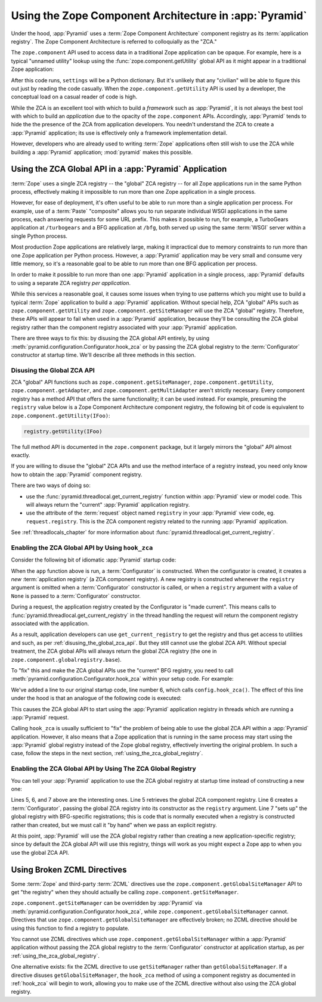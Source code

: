 .. index::
   single: ZCA
   single: Zope Component Architecture
   single: zope.component
   single: application registry
   single: getSiteManager
   single: getUtility

.. _zca_chapter:

Using the Zope Component Architecture in :app:`Pyramid`
==========================================================

Under the hood, :app:`Pyramid` uses a :term:`Zope Component
Architecture` component registry as its :term:`application registry`.
The Zope Component Architecture is referred to colloquially as the
"ZCA."

The ``zope.component`` API used to access data in a traditional Zope
application can be opaque.  For example, here is a typical "unnamed
utility" lookup using the :func:`zope.component.getUtility` global API
as it might appear in a traditional Zope application:

.. ignore-next-block
.. code-block:: python
   :linenos:

   from pyramid.interfaces import ISettings
   from zope.component import getUtility
   settings = getUtility(ISettings)

After this code runs, ``settings`` will be a Python dictionary.  But
it's unlikely that any "civilian" will be able to figure this out just
by reading the code casually.  When the ``zope.component.getUtility``
API is used by a developer, the conceptual load on a casual reader of
code is high.

While the ZCA is an excellent tool with which to build a *framework*
such as :app:`Pyramid`, it is not always the best tool with which
to build an *application* due to the opacity of the ``zope.component``
APIs.  Accordingly, :app:`Pyramid` tends to hide the the presence
of the ZCA from application developers.  You needn't understand the
ZCA to create a :app:`Pyramid` application; its use is effectively
only a framework implementation detail.

However, developers who are already used to writing :term:`Zope`
applications often still wish to use the ZCA while building a
:app:`Pyramid` application; :mod:`pyramid` makes this possible.

.. index::
   single: get_current_registry
   single: getUtility
   single: getSiteManager
   single: ZCA global API

Using the ZCA Global API in a :app:`Pyramid` Application
-----------------------------------------------------------

:term:`Zope` uses a single ZCA registry -- the "global" ZCA registry
-- for all Zope applications run in the same Python process,
effectively making it impossible to run more than one Zope application
in a single process.

However, for ease of deployment, it's often useful to be able to run
more than a single application per process.  For example, use of a
:term:`Paste` "composite" allows you to run separate individual WSGI
applications in the same process, each answering requests for some URL
prefix.  This makes it possible to run, for example, a TurboGears
application at ``/turbogears`` and a BFG application at ``/bfg``, both
served up using the same :term:`WSGI` server within a single Python
process.

Most production Zope applications are relatively large, making it
impractical due to memory constraints to run more than one Zope
application per Python process.  However, a :app:`Pyramid`
application may be very small and consume very little memory, so it's
a reasonable goal to be able to run more than one BFG application per
process.

In order to make it possible to run more than one :app:`Pyramid`
application in a single process, :app:`Pyramid` defaults to using a
separate ZCA registry *per application*.

While this services a reasonable goal, it causes some issues when
trying to use patterns which you might use to build a typical
:term:`Zope` application to build a :app:`Pyramid` application.
Without special help, ZCA "global" APIs such as
``zope.component.getUtility`` and ``zope.component.getSiteManager``
will use the ZCA "global" registry.  Therefore, these APIs
will appear to fail when used in a :app:`Pyramid` application,
because they'll be consulting the ZCA global registry rather than the
component registry associated with your :app:`Pyramid` application.

There are three ways to fix this: by disusing the ZCA global API
entirely, by using
:meth:`pyramid.configuration.Configurator.hook_zca` or by passing
the ZCA global registry to the :term:`Configurator` constructor at
startup time.  We'll describe all three methods in this section.

.. index::
   single: request.registry

.. _disusing_the_global_zca_api:

Disusing the Global ZCA API
+++++++++++++++++++++++++++

ZCA "global" API functions such as ``zope.component.getSiteManager``,
``zope.component.getUtility``, ``zope.component.getAdapter``, and
``zope.component.getMultiAdapter`` aren't strictly necessary.  Every
component registry has a method API that offers the same
functionality; it can be used instead.  For example, presuming the
``registry`` value below is a Zope Component Architecture component
registry, the following bit of code is equivalent to
``zope.component.getUtility(IFoo)``:

.. code-block:: python

   registry.getUtility(IFoo)

The full method API is documented in the ``zope.component`` package,
but it largely mirrors the "global" API almost exactly.

If you are willing to disuse the "global" ZCA APIs and use the method
interface of a registry instead, you need only know how to obtain the
:app:`Pyramid` component registry.

There are two ways of doing so:

- use the :func:`pyramid.threadlocal.get_current_registry`
  function within :app:`Pyramid` view or model code.  This will
  always return the "current" :app:`Pyramid` application registry.

- use the attribute of the :term:`request` object named ``registry``
  in your :app:`Pyramid` view code, eg. ``request.registry``.  This
  is the ZCA component registry related to the running
  :app:`Pyramid` application.

See :ref:`threadlocals_chapter` for more information about
:func:`pyramid.threadlocal.get_current_registry`.

.. index::
   single: hook_zca (configurator method)

.. _hook_zca:

Enabling the ZCA Global API by Using ``hook_zca``
+++++++++++++++++++++++++++++++++++++++++++++++++

Consider the following bit of idiomatic :app:`Pyramid` startup code:

.. code-block:: python
   :linenos:

   from zope.component import getGlobalSiteManager
   from pyramid.configuration import Configurator

   def app(global_settings, **settings):
       config = Configurator(settings=settings)
       config.begin()
       config.load_zcml('configure.zcml')
       config.end()
       return config.make_wsgi_app()

When the ``app`` function above is run, a :term:`Configurator` is
constructed.  When the configurator is created, it creates a *new*
:term:`application registry` (a ZCA component registry).  A new
registry is constructed whenever the ``registry`` argument is omitted
when a :term:`Configurator` constructor is called, or when a
``registry`` argument with a value of ``None`` is passed to a
:term:`Configurator` constructor.

During a request, the application registry created by the Configurator
is "made current".  This means calls to
:func:`pyramid.threadlocal.get_current_registry` in the thread
handling the request will return the component registry associated
with the application.

As a result, application developers can use ``get_current_registry``
to get the registry and thus get access to utilities and such, as per
:ref:`disusing_the_global_zca_api`.  But they still cannot use the
global ZCA API.  Without special treatment, the ZCA global APIs will
always return the global ZCA registry (the one in
``zope.component.globalregistry.base``).

To "fix" this and make the ZCA global APIs use the "current" BFG
registry, you need to call
:meth:`pyramid.configuration.Configurator.hook_zca` within your
setup code.  For example:

.. code-block:: python
   :linenos:

   from zope.component import getGlobalSiteManager
   from pyramid.configuration import Configurator

   def app(global_settings, **settings):
       config = Configurator(settings=settings)
       config.hook_zca()
       config.begin()
       config.load_zcml('configure.zcml')
       config.end()
       return config.make_wsgi_app()

We've added a line to our original startup code, line number 6, which
calls ``config.hook_zca()``.  The effect of this line under the hood
is that an analogue of the following code is executed:

.. code-block:: python
   :linenos:

   from zope.component import getSiteManager
   from pyramid.threadlocal import get_current_registry
   getSiteManager.sethook(get_current_registry)

This causes the ZCA global API to start using the :app:`Pyramid`
application registry in threads which are running a :app:`Pyramid`
request.

Calling ``hook_zca`` is usually sufficient to "fix" the problem of
being able to use the global ZCA API within a :app:`Pyramid`
application.  However, it also means that a Zope application that is
running in the same process may start using the :app:`Pyramid`
global registry instead of the Zope global registry, effectively
inverting the original problem.  In such a case, follow the steps in
the next section, :ref:`using_the_zca_global_registry`.

.. index::
   single: get_current_registry
   single: getGlobalSiteManager
   single: ZCA global registry

.. _using_the_zca_global_registry:

Enabling the ZCA Global API by Using The ZCA Global Registry
++++++++++++++++++++++++++++++++++++++++++++++++++++++++++++

You can tell your :app:`Pyramid` application to use the ZCA global
registry at startup time instead of constructing a new one:

.. code-block:: python
   :linenos:

   from zope.component import getGlobalSiteManager
   from pyramid.configuration import Configurator

   def app(global_settings, **settings):
       globalreg = getGlobalSiteManager()
       config = Configurator(registry=globalreg)
       config.setup_registry(settings=settings)
       config.hook_zca()
       config.begin()
       config.load_zcml('configure.zcml')
       config.end()
       return config.make_wsgi_app()

Lines 5, 6, and 7 above are the interesting ones.  Line 5 retrieves
the global ZCA component registry.  Line 6 creates a
:term:`Configurator`, passing the global ZCA registry into its
constructor as the ``registry`` argument.  Line 7 "sets up" the global
registry with BFG-specific registrations; this is code that is
normally executed when a registry is constructed rather than created,
but we must call it "by hand" when we pass an explicit registry.

At this point, :app:`Pyramid` will use the ZCA global registry
rather than creating a new application-specific registry; since by
default the ZCA global API will use this registry, things will work as
you might expect a Zope app to when you use the global ZCA API.

.. index::
   single: Zope ZCML directives
   single: getGlobalSiteManager
   single: getSiteManager

Using Broken ZCML Directives
----------------------------

Some :term:`Zope` and third-party :term:`ZCML` directives use the
``zope.component.getGlobalSiteManager`` API to get "the registry" when
they should actually be calling ``zope.component.getSiteManager``.

``zope.component.getSiteManager`` can be overridden by
:app:`Pyramid` via
:meth:`pyramid.configuration.Configurator.hook_zca`, while
``zope.component.getGlobalSiteManager`` cannot.  Directives that use
``zope.component.getGlobalSiteManager`` are effectively broken; no
ZCML directive should be using this function to find a registry to
populate.

You cannot use ZCML directives which use
``zope.component.getGlobalSiteManager`` within a :app:`Pyramid`
application without passing the ZCA global registry to the
:term:`Configurator` constructor at application startup, as per
:ref:`using_the_zca_global_registry`.

One alternative exists: fix the ZCML directive to use
``getSiteManager`` rather than ``getGlobalSiteManager``.  If a
directive disuses ``getGlobalSiteManager``, the ``hook_zca`` method of
using a component registry as documented in :ref:`hook_zca` will begin
to work, allowing you to make use of the ZCML directive without
also using the ZCA global registry.

